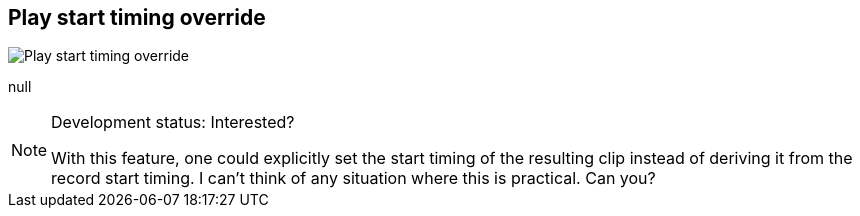 [#inspector-matrix-recording-play-start-timing-override]
== Play start timing override

image::generated/screenshots/elements/inspector/matrix/recording-play-start-timing-override.png[Play start timing override]

null
[NOTE]
.Development status: Interested?
====
With this feature, one could explicitly set the start timing of the resulting clip instead of deriving it from the record start timing. I can't think of any situation where this is practical. Can you?
====      

